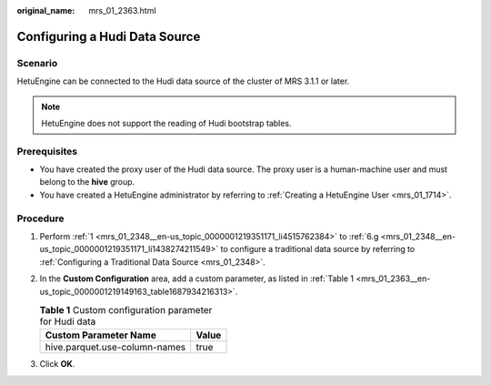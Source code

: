 :original_name: mrs_01_2363.html

.. _mrs_01_2363:

Configuring a Hudi Data Source
==============================

Scenario
--------

HetuEngine can be connected to the Hudi data source of the cluster of MRS 3.1.1 or later.

.. note::

   HetuEngine does not support the reading of Hudi bootstrap tables.

Prerequisites
-------------

-  You have created the proxy user of the Hudi data source. The proxy user is a human-machine user and must belong to the **hive** group.
-  You have created a HetuEngine administrator by referring to :ref:`Creating a HetuEngine User <mrs_01_1714>`.

Procedure
---------

#. Perform :ref:`1 <mrs_01_2348__en-us_topic_0000001219351171_li4515762384>` to :ref:`6.g <mrs_01_2348__en-us_topic_0000001219351171_li1438274211549>` to configure a traditional data source by referring to :ref:`Configuring a Traditional Data Source <mrs_01_2348>`.

#. In the **Custom Configuration** area, add a custom parameter, as listed in :ref:`Table 1 <mrs_01_2363__en-us_topic_0000001219149163_table1687934216313>`.

   .. _mrs_01_2363__en-us_topic_0000001219149163_table1687934216313:

   .. table:: **Table 1** Custom configuration parameter for Hudi data

      ============================= =====
      Custom Parameter Name         Value
      ============================= =====
      hive.parquet.use-column-names true
      ============================= =====

#. Click **OK**.
